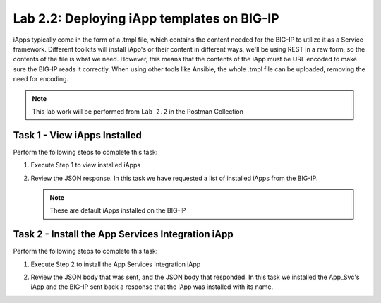 .. |labmodule| replace:: 2
.. |labnum| replace:: 2
.. |labdot| replace:: |labmodule|\ .\ |labnum|
.. |labund| replace:: |labmodule|\ _\ |labnum|
.. |labname| replace:: Lab\ |labdot|
.. |labnameund| replace:: Lab\ |labund|

Lab |labmodule|\.\ |labnum|\: Deploying iApp templates on BIG-IP
----------------------------------------------------------------

iApps typically come in the form of a .tmpl file, which contains the content
needed for the BIG-IP to utilize it as a Service framework.
Different toolkits will install iApp's or their content in different ways,
we'll be using REST in a raw form, so the contents of the file is what
we need. However, this means that the contents of the iApp must be URL encoded to
make sure the BIG-IP reads it correctly. When using other tools like Ansible, the
whole .tmpl file can be uploaded, removing the need for encoding.

.. NOTE:: This lab work will be performed from ``Lab 2.2`` in the Postman Collection

|image2_7|

Task 1 - View iApps Installed
~~~~~~~~~~~~~~~~~~~~~~~~~~~~~

Perform the following steps to complete this task:

#. Execute Step 1 to view installed iApps

   |image2_3|

#. Review the JSON response. In this task we have requested a list of installed
   iApps from the BIG-IP.

   .. NOTE:: These are default iApps installed on the BIG-IP

   |image2_4|

Task 2 - Install the App Services Integration iApp
~~~~~~~~~~~~~~~~~~~~~~~~~~~~~~~~~~~~~~~~~~~~~~~~~~

Perform the following steps to complete this task:

#. Execute Step 2 to install the App Services Integration iApp

   |image2_5|

#. Review the JSON body that was sent, and the JSON body that responded.
   In this task we installed the App_Svc's iApp and the BIG-IP
   sent back a response that the iApp was installed with its name.

   |image2_38|

.. |image2_3| image:: /_static/class1/image2_3.png
.. |image2_4| image:: /_static/class1/image2_4.png
.. |image2_5| image:: /_static/class1/image2_5.png
.. |image2_6| image:: /_static/class1/image2_6.png
.. |image2_7| image:: /_static/class1/image2_7.png
.. |image2_38| image:: /_static/class1/image2_38.png
